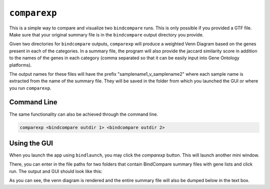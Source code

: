 ``comparexp``
-------------
This is a simple way to compare and visualize two ``bindcompare`` runs. 
This is only possible if you provided a GTF file. Make sure that your
original summary file is in the ``bindcompare`` output directory you provide.

Given two directories for ``bindcompare`` outputs, ``comparexp`` will produce
a weighted Venn Diagram based on the genes present in each of the categories.
In a summary file, the program will also provide the jaccard similarity score
in addition to the names of the genes in each category (comma separated so that
it can be easily input into Gene Ontology platforms).

The output names for these files will have the prefix "samplename1_v_samplename2"
where each sample name is extracted from the name of the summary file. They will
be saved in the folder from which you launched the GUI or where you run ``comparexp``.

Command Line
^^^^^^^^^^^^
The same functionality can also be achieved through the command line. 

.. code-block:: bash

   comparexp <bindcompare outdir 1> <bindcompare outdir 2>
   
Using the GUI
^^^^^^^^^^^^^
When you launch the app using ``bindlaunch``, you may click the `comparexp`
button. This will launch another mini window. 

.. image:: README_supp/images/empty.png
   :align: center
   :width: 200

There, you can enter in the file paths for two folders that contain BindCompare summary 
files with gene lists and click run. The output and GUI should look like this:

.. image:: README_supp/images/comparexp.png
   :align: center
   :width: 200

As you can see, the venn diagram is rendered and the entire summary file
will also be dumped below in the text box. 